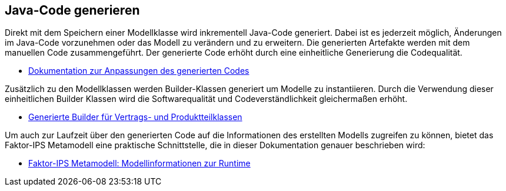 :jbake-title: Java-Code generieren
:jbake-type: section
:jbake-status: published

== Java-Code generieren

Direkt mit dem Speichern einer Modellklasse wird inkrementell Java-Code generiert. Dabei ist es jederzeit möglich, Änderungen im Java-Code vorzunehmen oder das Modell zu verändern und zu erweitern. Die generierten Artefakte werden mit dem manuellen Code zusammengeführt. Der generierte Code erhöht durch eine einheitliche Generierung die Codequalität.

* <<manuelle_anpassungen, Dokumentation zur Anpassungen des generierten Codes>>

Zusätzlich zu den Modellklassen werden Builder-Klassen generiert um Modelle zu instantiieren. Durch die Verwendung dieser einheitlichen Builder Klassen wird die Softwarequalität und Codeverständlichkeit gleichermaßen erhöht.

* <<builder, Generierte Builder für Vertrags- und Produktteilklassen>>

Um auch zur Laufzeit über den generierten Code auf die Informationen des erstellten Modells zugreifen zu können, bietet das Faktor-IPS Metamodell eine praktische Schnittstelle, die in dieser Dokumentation genauer beschrieben wird:

* <<metamodell, Faktor-IPS Metamodell: Modellinformationen zur Runtime>>